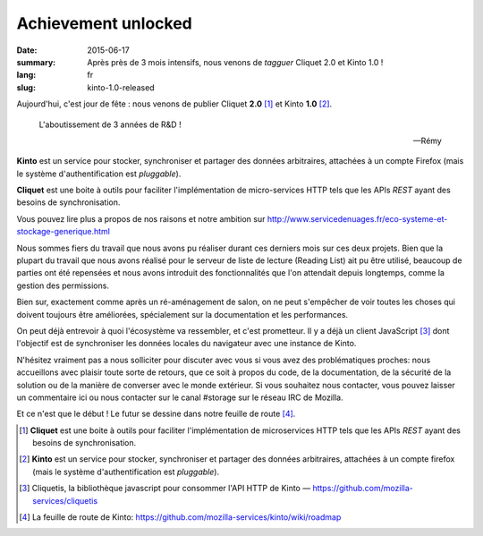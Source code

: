 Achievement unlocked
####################

:date: 2015-06-17
:summary: Après près de 3 mois intensifs, nous venons de *tagguer* Cliquet 2.0
          et Kinto 1.0 !
:lang: fr
:slug: kinto-1.0-released

Aujourd'hui, c'est jour de fête : nous venons de publier Cliquet **2.0**
[#]_ et Kinto **1.0** [#]_.

.. epigraph::

  L'aboutissement de 3 années de R&D !

  -- Rémy

**Kinto** est un service pour stocker, synchroniser et partager des données
arbitraires, attachées à un compte Firefox (mais le système d'authentification
est *pluggable*).

**Cliquet** est une boite à outils pour faciliter l'implémentation de
micro-services HTTP tels que les APIs *REST* ayant des besoins de synchronisation.

Vous pouvez lire plus a propos de nos raisons et notre ambition sur
http://www.servicedenuages.fr/eco-systeme-et-stockage-generique.html

Nous sommes fiers du travail que nous avons pu réaliser durant ces derniers
mois sur ces deux projets. Bien que la plupart du travail que nous avons
réalisé pour le serveur de liste de lecture (Reading List) ait pu être utilisé,
beaucoup de parties ont été repensées et nous avons introduit des
fonctionnalités que l'on attendait depuis longtemps, comme la gestion des
permissions.

Bien sur, exactement comme après un ré-aménagement de salon, on ne peut
s'empêcher de voir toutes les choses qui doivent toujours être améliorées,
spécialement sur la documentation et les performances.

On peut déjà entrevoir à quoi l'écosystème va ressembler, et c'est prometteur.
Il y a déjà un client JavaScript [#]_ dont l'objectif est de synchroniser les
données locales du navigateur avec une instance de Kinto.

N'hésitez vraiment pas a nous solliciter pour discuter avec vous si vous avez
des problématiques proches: nous accueillons avec plaisir toute sorte de
retours, que ce soit à propos du code, de la documentation, de la sécurité de
la solution ou de la manière de converser avec le monde extérieur. Si vous
souhaitez nous contacter, vous pouvez laisser un commentaire ici ou nous
contacter sur le canal #storage sur le réseau IRC de Mozilla.

Et ce n'est que le début ! Le futur se dessine dans notre feuille de route
[#]_.


.. [#] **Cliquet** est une boite à outils pour faciliter l'implémentation de
       microservices HTTP tels que les APIs *REST* ayant des besoins de
       synchronisation.

.. [#] **Kinto** est un service pour stocker, synchroniser et partager des données
       arbitraires, attachées à un compte firefox (mais le système d'authentification
       est *pluggable*).

.. [#] Cliquetis, la bibliothèque javascript pour consommer l'API HTTP de Kinto —
       https://github.com/mozilla-services/cliquetis

.. [#] La feuille de route de Kinto: https://github.com/mozilla-services/kinto/wiki/roadmap
